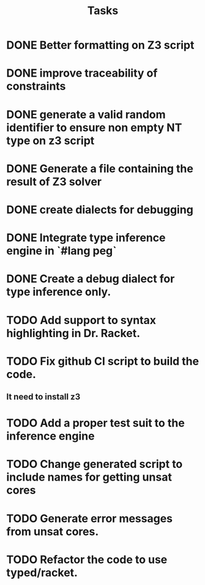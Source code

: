 #+title: Tasks

* DONE Better formatting on Z3 script
* DONE improve traceability of constraints
* DONE generate a valid random identifier to ensure non empty NT type on z3 script
* DONE Generate a file containing the result of Z3 solver
* DONE create dialects for debugging 
* DONE Integrate type inference engine in `#lang peg`
* DONE Create a debug dialect for type inference only.
* TODO Add support to syntax highlighting in Dr. Racket.
* TODO Fix github CI script to build the code. 
**   It need to install z3
* TODO Add a proper test suit to the inference engine
* TODO Change generated script to include names for getting unsat cores
* TODO Generate error messages from unsat cores.
* TODO Refactor the code to use typed/racket.
